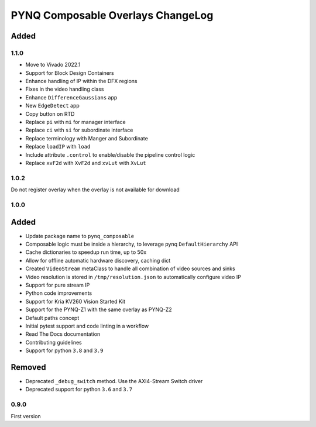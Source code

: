PYNQ Composable Overlays ChangeLog
----------------------------------

Added
.....

1.1.0
~~~~~

* Move to Vivado 2022.1
* Support for Block Design Containers
* Enhance handling of IP within the DFX regions
* Fixes in the video handling class
* Enhance ``DifferenceGaussians`` app
* New ``EdgeDetect`` app
* Copy button on RTD
* Replace ``pi`` with ``mi`` for manager interface
* Replace ``ci`` with ``si`` for subordinate interface
* Replace terminology with Manger and Subordinate
* Replace ``loadIP`` with ``load``
* Include attribute ``.control`` to enable/disable the pipeline control logic
* Replace ``xvF2d`` with ``XvF2d`` and ``xvLut`` with ``XvLut``

1.0.2
~~~~~

Do not register overlay when the overlay is not available for download

1.0.0
~~~~~
Added
.....

* Update package name to ``pynq_composable``
* Composable logic must be inside a hierarchy, to leverage pynq ``DefaultHierarchy`` API
* Cache dictionaries to speedup run time, up to 50x
* Allow for offline automatic hardware discovery, caching dict
* Created ``VideoStream`` metaClass to handle all combination of video sources and sinks
* Video resolution is stored in ``/tmp/resolution.json`` to automatically configure video IP
* Support for pure stream IP
* Python code improvements
* Support for Kria KV260 Vision Started Kit
* Support for the PYNQ-Z1 with the same overlay as PYNQ-Z2
* Default paths concept
* Initial pytest support and code linting in a workflow
* Read The Docs documentation
* Contributing guidelines
* Support for python ``3.8`` and ``3.9``

Removed
.......

* Deprecated ``_debug_switch`` method. Use the AXI4-Stream Switch driver
* Deprecated support for python ``3.6`` and ``3.7``

0.9.0
~~~~~

First version